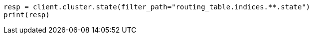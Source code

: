 // api-conventions.asciidoc:273

[source, python]
----
resp = client.cluster.state(filter_path="routing_table.indices.**.state")
print(resp)
----